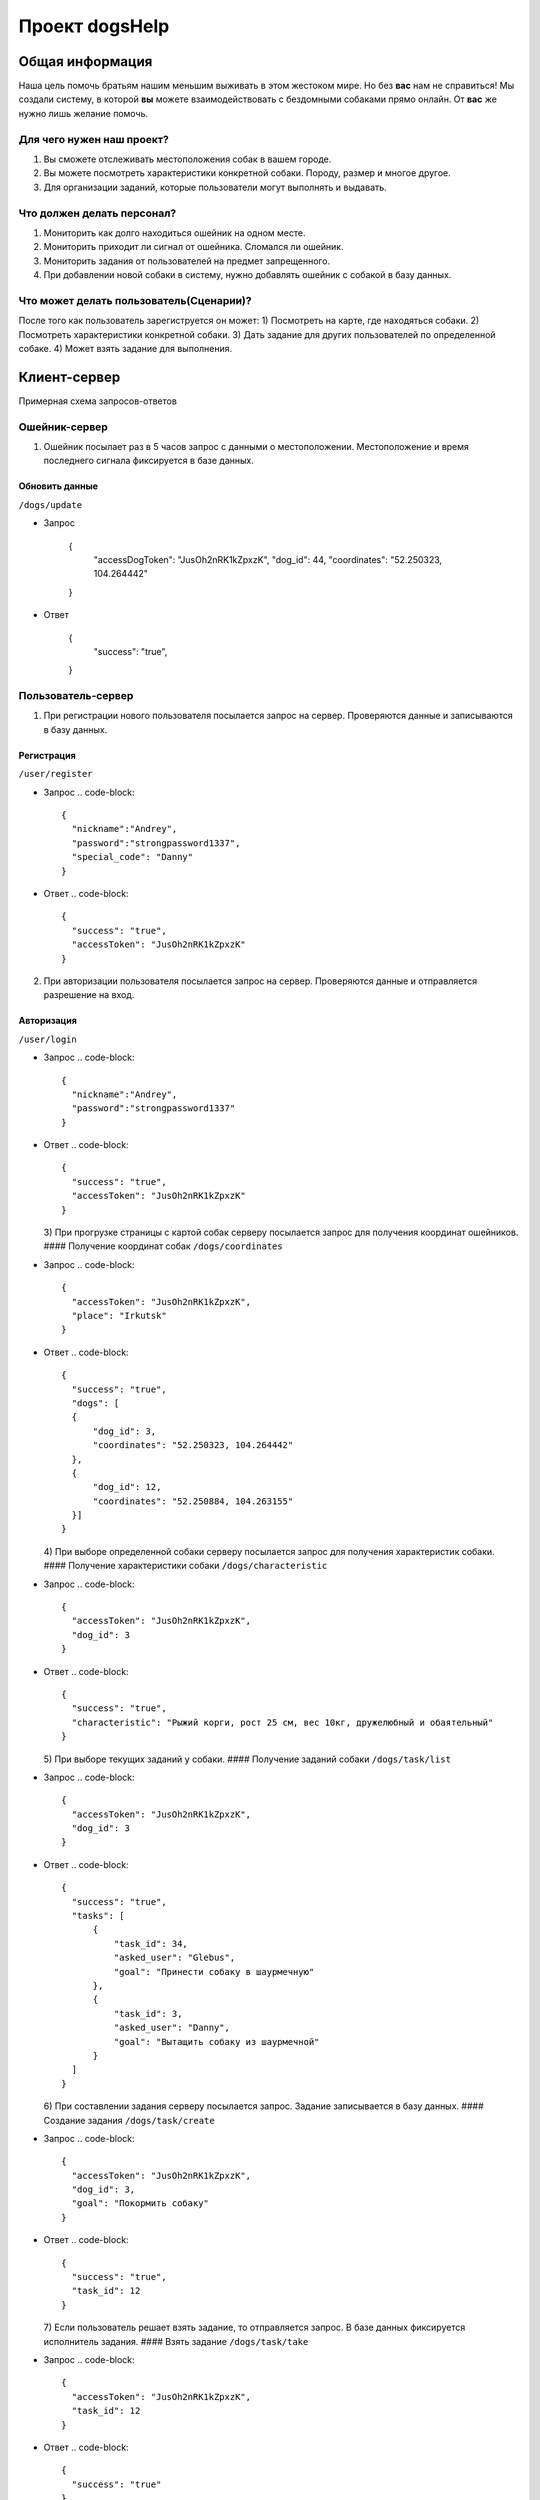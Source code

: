 
Проект dogsHelp
===============

Общая информация
----------------

Наша цель помочь братьям нашим меньшим выживать в этом жестоком мире. Но без **вас** нам не справиться!
Мы создали систему, в которой **вы** можете взаимодействовать с бездомными собаками прямо онлайн. От **вас** же нужно лишь желание помочь.

Для чего нужен наш проект?
^^^^^^^^^^^^^^^^^^^^^^^^^^

1) Вы сможете отслеживать местоположения собак в вашем городе.
2) Вы можете посмотреть характеристики конкретной собаки. Породу, размер и многое другое.
3) Для организации заданий, которые пользователи могут выполнять и выдавать.

Что должен делать персонал?
^^^^^^^^^^^^^^^^^^^^^^^^^^^

1) Мониторить как долго находиться ошейник на одном месте.
2) Мониторить приходит ли сигнал от ошейника. Сломался ли ошейник.
3) Мониторить задания от пользователей на предмет запрещенного.
4) При добавлении новой собаки в систему, нужно добавлять ошейник с собакой в базу данных.

Что может делать пользователь(Сценарии)?
^^^^^^^^^^^^^^^^^^^^^^^^^^^^^^^^^^^^^^^^

После того как пользователь зарегиструется он может:
1) Посмотреть на карте, где находяться собаки.
2) Посмотреть характеристики конкретной собаки.
3) Дать задание для других пользователей по определенной собаке.
4) Может взять задание для выполнения.

Клиент-сервер
-------------

Примерная схема запросов-ответов

Ошейник-сервер
^^^^^^^^^^^^^^

1) Ошейник посылает раз в 5 часов запрос с данными о местоположении. Местоположение и время последнего сигнала фиксируется в базе данных.

Обновить данные
~~~~~~~~~~~~~~~

``/dogs/update``


* Запрос

     {
       "accessDogToken": "JusOh2nRK1kZpxzK",
       "dog_id": 44,
       "coordinates": "52.250323, 104.264442"
     }

* Ответ

     {
       "success": "true",
     }

Пользователь-сервер
^^^^^^^^^^^^^^^^^^^

1) При регистрации нового пользователя посылается запрос на сервер. Проверяются данные и записываются в базу данных.

Регистрация
~~~~~~~~~~~

``/user/register``


* Запрос
  .. code-block::

     {
       "nickname":"Andrey",
       "password":"strongpassword1337",
       "special_code": "Danny"
     }

* Ответ
  .. code-block::

     {
       "success": "true",
       "accessToken": "JusOh2nRK1kZpxzK"
     }

2) При авторизации пользователя посылается запрос на сервер. Проверяются данные и отправляется разрешение на вход.

Авторизация
~~~~~~~~~~~

``/user/login``


* Запрос
  .. code-block::

     {
       "nickname":"Andrey",
       "password":"strongpassword1337"
     }

* Ответ
  .. code-block::

     {
       "success": "true",
       "accessToken": "JusOh2nRK1kZpxzK"
     }
  3) При прогрузке страницы с картой собак серверу посылается запрос для получения координат ошейников.
  #### Получение координат собак
  ``/dogs/coordinates``
* Запрос
  .. code-block::

     {
       "accessToken": "JusOh2nRK1kZpxzK",
       "place": "Irkutsk"
     }

* Ответ
  .. code-block::

     {
       "success": "true",
       "dogs": [
       {
           "dog_id": 3,
           "coordinates": "52.250323, 104.264442"
       },
       {
           "dog_id": 12,
           "coordinates": "52.250884, 104.263155"
       }]
     }
  4) При выборе определенной собаки серверу посылается запрос для получения характеристик собаки.
  #### Получение характеристики собаки
  ``/dogs/characteristic``
* Запрос
  .. code-block::

     {
       "accessToken": "JusOh2nRK1kZpxzK",
       "dog_id": 3
     }

* Ответ
  .. code-block::

     {
       "success": "true",
       "characteristic": "Рыжий корги, рост 25 см, вес 10кг, дружелюбный и обаятельный"
     }
  5) При выборе текущих заданий у собаки.
  #### Получение заданий собаки
  ``/dogs/task/list``
* Запрос
  .. code-block::

     {
       "accessToken": "JusOh2nRK1kZpxzK",
       "dog_id": 3
     }

* Ответ
  .. code-block::

     {
       "success": "true",
       "tasks": [
           {
               "task_id": 34,
               "asked_user": "Glebus",
               "goal": "Принести собаку в шаурмечную"
           },
           {
               "task_id": 3,
               "asked_user": "Danny",
               "goal": "Вытащить собаку из шаурмечной"
           }
       ]
     }
  6) При составлении задания серверу посылается запрос. Задание записывается в базу данных.
  #### Создание задания
  ``/dogs/task/create``
* Запрос
  .. code-block::

     {
       "accessToken": "JusOh2nRK1kZpxzK",
       "dog_id": 3,
       "goal": "Покормить собаку"
     }

* Ответ
  .. code-block::

     {
       "success": "true",
       "task_id": 12
     }
  7) Если пользователь решает взять задание, то отправляется запрос. В базе данных фиксируется исполнитель задания.
  #### Взять задание
  ``/dogs/task/take``
* Запрос
  .. code-block::

     {
       "accessToken": "JusOh2nRK1kZpxzK",
       "task_id": 12
     }

* Ответ
  .. code-block::

     {
       "success": "true"
     }
  8) Если пользователь хочет приложить отклик к взятому заданию, отправляется запрос и в базе данных всё это фиксируется.
  #### Приложить отклик
  ``/dogs/task/response/give``
* Запрос
  .. code-block::

     {
       "accessToken": "JusOh2nRK1kZpxzK",
       "task_id": 12,
       "comments": "Всё сделал как надо",
       "photo": "dog.img",
     }

* Ответ
  .. code-block::

     {
       "success": "true"
     }
  9) Если создатель задания захочет посмотреть отклики.
  #### Просмотреть отклики
  ``/dogs/task/response/list``
* Запрос
  .. code-block::

     {
       "accessToken": "JusOh2nRK1kZpxzK",
       "task_id": 12
     }

* Ответ
  .. code-block::

     {
       "success": "true"
       "responses": [
       {
           "response_user": "Danny",
           "comment": "Всё сделал как надо",
           "photo": "dog.img"
       },
       {
           "response_user": "Danny",
           "comment": "Отвез в шаурменко",
           "photo": "dog2.img"
       }]
     }
  10) Подтверждение, что задание выполнено или отменить задание.
  #### Подтверждение, что задание выполнено
  ``/dogs/task/confirm``
* Запрос
  .. code-block::

     {
       "accessToken": "JusOh2nRK1kZpxzK",
       "task_id": 12,
       "done": "true" 
     }

* Ответ
  .. code-block::

     {
       "success": "true"
     }

Админ-сервер
^^^^^^^^^^^^

1) При регистрации новой собаки на сервер посылается запрос с данными о собаке. Соответственно эти данные фиксируется в базе данных.

Регистрация новой собаки
~~~~~~~~~~~~~~~~~~~~~~~~

``/dogs/register``


* Запрос
  .. code-block::

     {
       "accessToken": "JusOh2nRK1kZpxzK",
       "characteristic": "Рыжий корги, рост 25 см, вес 10кг, дружелюбный и обаятельный",
       "place": "Irkutsk",
     }

* Ответ
  .. code-block::

     {
       "success": "true",
       "dog_id": 44,
       "accessDogToken": "JusOh2nRK1kZpxzK"
     }

2) Посылается запрос, чтобы получить дату последнего сигнала и координаты.

Получить данные
~~~~~~~~~~~~~~~

``/dogs/info``


* Запрос
  .. code-block::

     {
       "accessToken": "JusOh2nRK1kZpxzK",
       "dog_id": 12,
     }

* Ответ
  .. code-block::

     {
       "lastsend": "2024.11.04T11:44:12",
       "coordinates": "52.250323, 104.264442"
     }
  3) Админ может заблокировать пользователя, который нарушил правила, либо его разбанить.
  #### Поменять статус пользователя
  ``/user/changestatus``
* Запрос
  .. code-block::

     {
       "accessToken": "JusOh2nRK1kZpxzK",
       "changed_user_login": 12,
       "delete": true
     }

* Ответ
  .. code-block::

     {
       "success": "true"
     }
  4) Админ может заблокировать/разблокировать собаку.
  #### Поменять статус собаки
  ``/dogs/changestatus``
* Запрос
  .. code-block::

     {
       "accessToken": "JusOh2nRK1kZpxzK",
       "dog_id": 12,
       "delete": true
     }

* Ответ
  .. code-block::

     {
       "success": "true"
     }
  ## Базы данных:
  #### Таблица с пользователями
  .. code-block::

     users (
       id INT PRIMARY KEY,
       login VARCHAR(255),
       password VARCHAR(255)(хэшированный),
       accessToken VARCHAR(255),
       is_admin BOOLEAN,
       is_deleted BOOLEAN
     )

Таблица с собаками
~~~~~~~~~~~~~~~~~~

.. code-block::

   dogs (
       id PRIMARY KEY,
       characteristic VARCHAR(255),
       coords VARCHAR(255),
       last_send DATETIME,
       is_deleted BOOLEAN,
       place VARCHAR(255),
       accessToken VARCHAR(255)
   )

Таблица с заданиями
~~~~~~~~~~~~~~~~~~~

.. code-block::

   tasks (
       id INT PRIMARY KEY,
       upload_user_id INT,
       dog_id INT,
       goal VARCHAR(255),
       done BOOLEAN
   )

Таблица с решениями
~~~~~~~~~~~~~~~~~~~

.. code-block::

   responses (
       id INT PRIMARY KEY,
       do_user_id INT,
       task_id INT,
       comment VARCHAR(255),
       photo VARCHAR(255)
   )
